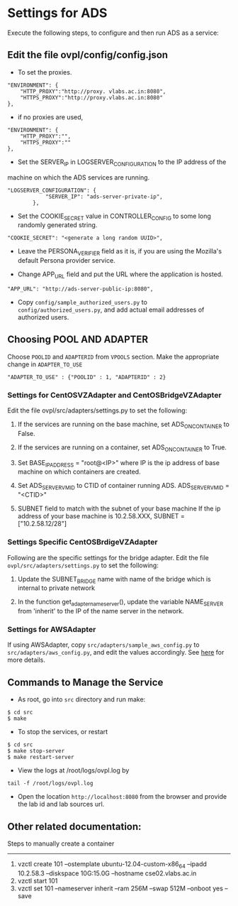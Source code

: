 * Settings for ADS 
Execute the following steps, to configure and then run ADS as a service:

** Edit the file ovpl/config/config.json

  + To set the proxies.
#+begin_src example
    "ENVIRONMENT": {
        "HTTP_PROXY":"http://proxy. vlabs.ac.in:8080",
        "HTTPS_PROXY":"http://proxy.vlabs.ac.in:8080"
    },
#+end_src

  + if no proxies are used, 
#+begin_src example
    "ENVIRONMENT": {
        "HTTP_PROXY":"",
        "HTTPS_PROXY":""
    },
#+end_src
  

  + Set the SERVER_IP in LOGSERVER_CONFIGURATION to the IP address of the
machine on which the ADS services are running.
#+begin_src example
"LOGSERVER_CONFIGURATION": {
            "SERVER_IP": "ads-server-private-ip",
	    },
#+end_src

  + Set the COOKIE_SECRET value in CONTROLLER_CONFIG to some long randomly
    generated string.

#+begin_src example
"COOKIE_SECRET": "<generate a long random UUID>",
#+end_src

  + Leave the PERSONA_VERIFIER field as it is, if you are using the Mozilla's
    default Persona provider service.

  + Change APP_URL field and put the URL where the application is hosted.
#+begin_src example
     "APP_URL": "http://ads-server-public-ip:8080",
#+end_src

  + Copy =config/sample_authorized_users.py= to =config/authorized_users.py=,
    and add actual email addresses of authorized users.

** Choosing POOL AND ADAPTER
   Choose =POOLID= and =ADAPTERID= from =VPOOLS= section. Make the appropriate change in =ADAPTER_TO_USE=
   
#+begin_src example
"ADAPTER_TO_USE" : {"POOLID" : 1, "ADAPTERID" : 2}
#+end_src

*** Settings for CentOSVZAdapter and CentOSBridgeVZAdapter
   Edit the file ovpl/src/adapters/settings.py to set
   the following:

   1. If the services are running on the base machine,
      set ADS_ON_CONTAINER to False.

   2. If the services are running on a container,
      set ADS_ON_CONTAINER to True.

   3. Set BASE_IP_ADDRESS = "root@<IP>" where IP is the ip address of
      base machine on which containers are created.

   4. Set ADS_SERVER_VM_ID to CTID of container running ADS.
      ADS_SERVER_VM_ID = "<CTID>" 

   5. SUBNET field to match with the subnet of your base machine
      If the ip address of your base machine is 10.2.58.XXX, 
      SUBNET = ["10.2.58.12/28"]

*** Settings Specific CentOSBrdigeVZAdapter
Following are the specific settings for the bridge adapter. Edit the file 
=ovpl/src/adapters/settings.py= to set the following:
   1. Update the SUBNET_BRIDGE name with name of the bridge which is 
      internal to private network
      
   2. In the function get_adapter_nameserver(), update the variable
    NAME_SERVER from 'inherit' to the IP of the name server in the 
    network.

   
*** Settings for AWSAdapter
   If using AWSAdapter, copy =src/adapters/sample_aws_config.py= to
   =src/adapters/aws_config.py=, and edit the values accordingly. See
   [[./docs/AWSAdapter.org][here]] for more details.
   
** Commands to Manage the Service
+ As root, go into =src= directory and run make:
#+begin_src example
$ cd src
$ make
#+end_src

+ To stop the services, or restart
#+begin_src example
$ cd src
$ make stop-server
$ make restart-server
#+end_src

+ View the logs at /root/logs/ovpl.log by
#+begin_src example
tail -f /root/logs/ovpl.log
#+end_src

+ Open the location =http://localhost:8080= from the browser and provide the lab
  id and lab sources url.


** Other related documentation:
Steps to manually create a container
-----
1. vzctl create 101 --ostemplate ubuntu-12.04-custom-x86_64 --ipadd 10.2.58.3 --diskspace 10G:15.0G --hostname cse02.vlabs.ac.in
2. vzctl start 101
3. vzctl set 101 --nameserver inherit --ram 256M --swap 512M --onboot yes --save
